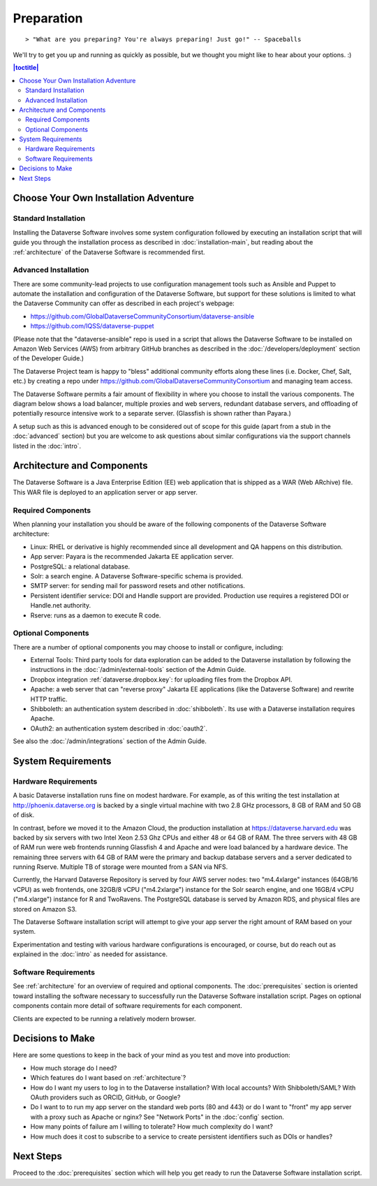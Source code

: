 ===========
Preparation
===========

::

> "What are you preparing? You're always preparing! Just go!" -- Spaceballs

We'll try to get you up and running as quickly as possible, but we thought you might like to hear about your options. :)

.. contents:: |toctitle|
	:local:

Choose Your Own Installation Adventure
--------------------------------------

Standard Installation
+++++++++++++++++++++

Installing the Dataverse Software involves some system configuration followed by executing an installation script that will guide you through the installation process as described in :doc:`installation-main`, but reading about the :ref:`architecture` of the Dataverse Software is recommended first.

.. _advanced:

Advanced Installation
+++++++++++++++++++++

There are some community-lead projects to use configuration management tools such as Ansible and Puppet to automate the installation and configuration of the Dataverse Software, but support for these solutions is limited to what the Dataverse Community can offer as described in each project's webpage:

- https://github.com/GlobalDataverseCommunityConsortium/dataverse-ansible
- https://github.com/IQSS/dataverse-puppet

(Please note that the "dataverse-ansible" repo is used in a script that allows the Dataverse Software to be installed on Amazon Web Services (AWS) from arbitrary GitHub branches as described in the :doc:`/developers/deployment` section of the Developer Guide.)

The Dataverse Project team is happy to "bless" additional community efforts along these lines (i.e. Docker, Chef, Salt, etc.) by creating a repo under https://github.com/GlobalDataverseCommunityConsortium and managing team access.

The Dataverse Software permits a fair amount of flexibility in where you choose to install the various components. The diagram below shows a load balancer, multiple proxies and web servers, redundant database servers, and offloading of potentially resource intensive work to a separate server. (Glassfish is shown rather than Payara.)

|3webservers|

A setup such as this is advanced enough to be considered out of scope for this guide (apart from a stub in the :doc:`advanced` section) but you are welcome to ask questions about similar configurations via the support channels listed in the :doc:`intro`.

.. _architecture:

Architecture and Components
---------------------------

The Dataverse Software is a Java Enterprise Edition (EE) web application that is shipped as a WAR (Web ARchive) file. This WAR file is deployed to an application server or app server.

Required Components
+++++++++++++++++++

When planning your installation you should be aware of the following components of the Dataverse Software architecture:

- Linux: RHEL or derivative is highly recommended since all development and QA happens on this distribution.
- App server: Payara is the recommended Jakarta EE application server.
- PostgreSQL: a relational database.
- Solr: a search engine. A Dataverse Software-specific schema is provided.
- SMTP server: for sending mail for password resets and other notifications.
- Persistent identifier service: DOI and Handle support are provided. Production use requires a registered DOI or Handle.net authority.
- Rserve: runs as a daemon to execute R code.

Optional Components
+++++++++++++++++++

There are a number of optional components you may choose to install or configure, including:

- External Tools: Third party tools for data exploration can be added to the Dataverse installation by following the instructions in the :doc:`/admin/external-tools` section of the Admin Guide.
- Dropbox integration :ref:`dataverse.dropbox.key`: for uploading files from the Dropbox API.
- Apache: a web server that can "reverse proxy" Jakarta EE applications (like the Dataverse Software) and rewrite HTTP traffic.
- Shibboleth: an authentication system described in :doc:`shibboleth`. Its use with a Dataverse installation requires Apache.
- OAuth2: an authentication system described in :doc:`oauth2`.

See also the :doc:`/admin/integrations` section of the Admin Guide.

System Requirements
-------------------

Hardware Requirements
+++++++++++++++++++++

A basic Dataverse installation runs fine on modest hardware. For example, as of this writing the test installation at http://phoenix.dataverse.org is backed by a single virtual machine with two 2.8 GHz processors, 8 GB of RAM and 50 GB of disk.

In contrast, before we moved it to the Amazon Cloud, the production installation at https://dataverse.harvard.edu was backed by six servers with two Intel Xeon 2.53 Ghz CPUs and either 48 or 64 GB of RAM. The three servers with 48 GB of RAM run were web frontends running Glassfish 4 and Apache and were load balanced by a hardware device. The remaining three servers with 64 GB of RAM were the primary and backup database servers and a server dedicated to running Rserve. Multiple TB of storage were mounted from a SAN via NFS.

Currently, the Harvard Dataverse Repository is served by four AWS server nodes: two "m4.4xlarge" instances (64GB/16 vCPU) as web frontends, one 32GB/8 vCPU ("m4.2xlarge") instance for the Solr search engine, and one 16GB/4 vCPU ("m4.xlarge") instance for R and TwoRavens. The PostgreSQL database is served by Amazon RDS, and physical files are stored on Amazon S3.

The Dataverse Software installation script will attempt to give your app server the right amount of RAM based on your system.

Experimentation and testing with various hardware configurations is encouraged, or course, but do reach out as explained in the :doc:`intro` as needed for assistance.

Software Requirements
+++++++++++++++++++++

See :ref:`architecture` for an overview of required and optional components. The :doc:`prerequisites` section is oriented toward installing the software necessary to successfully run the Dataverse Software installation script. Pages on optional components contain more detail of software requirements for each component.

Clients are expected to be running a relatively modern browser.

Decisions to Make
-----------------

Here are some questions to keep in the back of your mind as you test and move into production:

- How much storage do I need?
- Which features do I want based on :ref:`architecture`?
- How do I want my users to log in to the Dataverse installation? With local accounts? With Shibboleth/SAML? With OAuth providers such as ORCID, GitHub, or Google?
- Do I want to to run my app server on the standard web ports (80 and 443) or do I want to "front" my app server with a proxy such as Apache or nginx? See "Network Ports" in the :doc:`config` section.
- How many points of failure am I willing to tolerate? How much complexity do I want?
- How much does it cost to subscribe to a service to create persistent identifiers such as DOIs or handles?

Next Steps
----------

Proceed to the :doc:`prerequisites` section which will help you get ready to run the Dataverse Software installation script.

.. |3webservers| image:: ./img/3webservers.png
   :class: img-responsive
